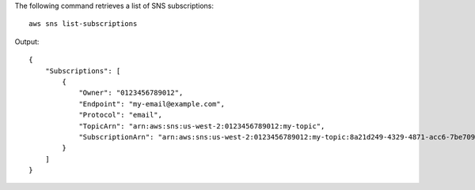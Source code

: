 The following command retrieves a list of SNS subscriptions::

  aws sns list-subscriptions

Output::

  {
      "Subscriptions": [
          {
              "Owner": "0123456789012",
              "Endpoint": "my-email@example.com",
              "Protocol": "email",
              "TopicArn": "arn:aws:sns:us-west-2:0123456789012:my-topic",
              "SubscriptionArn": "arn:aws:sns:us-west-2:0123456789012:my-topic:8a21d249-4329-4871-acc6-7be709c6ea7f"
          }
      ]
  }
